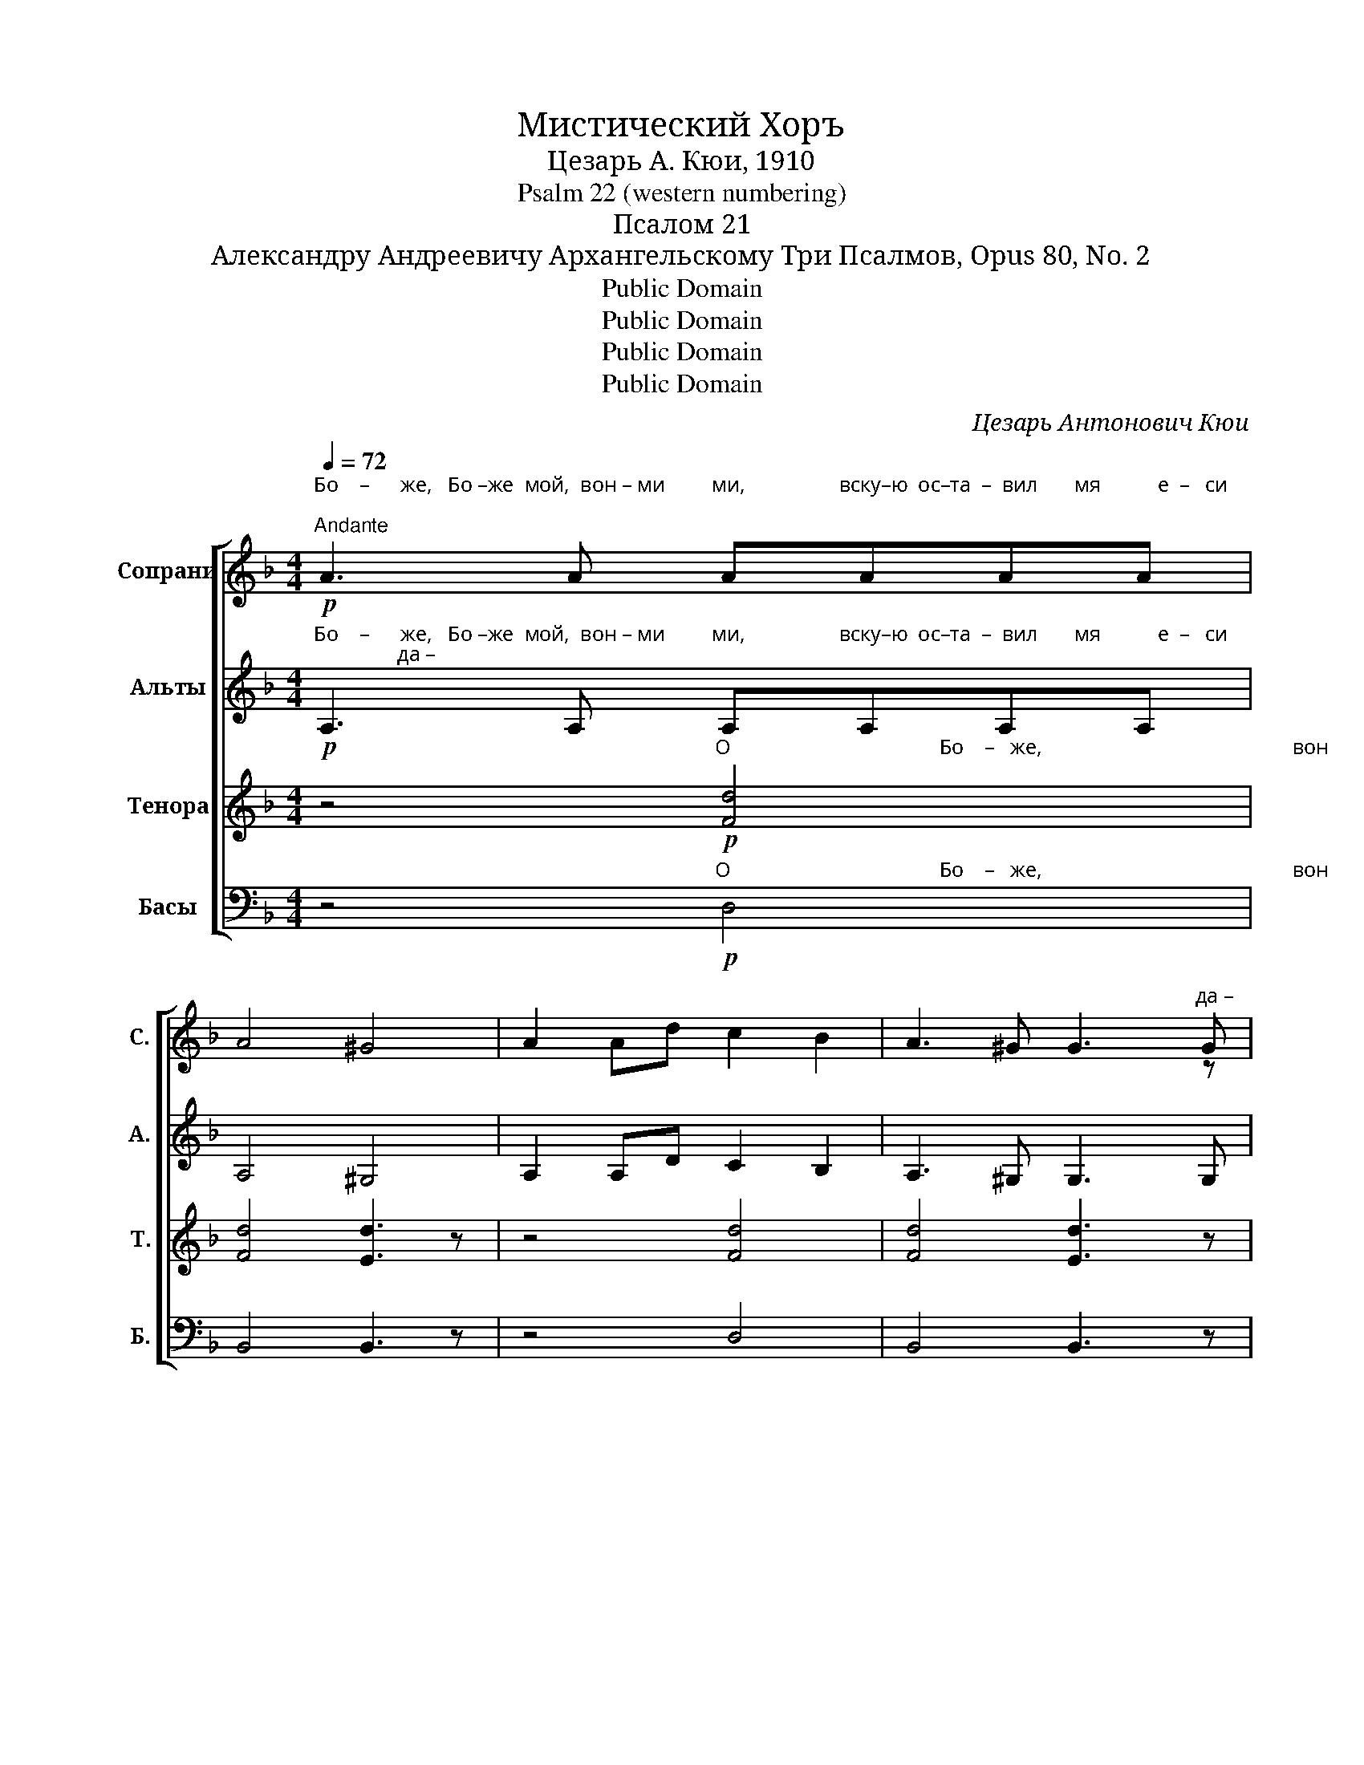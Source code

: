 X:1
T:Мистический Хоръ
T:Цезарь А. Кюи, 1910
T:Psalm 22 (western numbering)
T:Псалом 21
T:Александру Андреевичу Архангельскому Три Псалмов, Opus 80, No. 2
T:Public Domain
T:Public Domain
T:Public Domain
T:Public Domain
C:Цезарь Антонович Кюи
Z:Public Domain
%%score [ ( 1 2 ) ( 3 4 ) ( 5 6 ) 7 ]
L:1/8
Q:1/4=72
M:4/4
K:F
V:1 treble nm="Сопрани" snm="С."
V:2 treble 
V:3 treble nm="Альты" snm="А."
V:4 treble 
V:5 treble nm="Тенора" snm="Т."
V:6 treble 
V:7 bass nm="Басы" snm="Б."
V:1
"^Бо    –      же,   Бо –же  мой,  вон – ми         ми,                  вску–ю  ос–та  –  вил       мя           е  –   си;""^Andante"!p! A3 A AAAA | %1
 A4 ^G4 | A2 Ad c2 B2 | A3 ^G G3"^да –" G | %4
"^– ле – че    от   спа–се –ни – я   мо – е  –   го        сло–ве    –    ся    гре–хо–па–де –  ний   мо – их." AA!<(!de"^О                                            Бо   –   же,                                                       вон     –          –       ми. __________" ff/f/ de!<)! | %5
!mf! f4 d2 B2 | AA!<(!de f2 de!<)! |!f!!>(! f8-!>)! |!pp! f6 z2 | %9
 z4 z"^На     Тя ____    у – по – ва –ша          от  – цы __   на  –  ши,  от–цы _____  на–ши ______               У –  по –"!p! E (^F^G) | %10
 A2 GF F2 E2 | z E!<(! ^GA =B2 Be!<)! | (d3 c) =B2 B2- |[M:2/4] B z!mf! [^G_B][GB] | %14
[M:4/4]"^–ва–ша,  у–по–ва–ша  и     из  – ба       –        –      вил            е   –  си                          и               из    –   ба        –      вил  е   –  си." [Ac]2 [Ac]4 [Ac][Ac] | %15
 [A^c]2 [Ac]4 [Ac][Ac] | %16
"^из  –  ба   –   вил    е – си,           из  –  ба – вил  е  –  си,             из – ба–вил е–си                я." d=B^cd!<(! e3 e!<)! | %17
 fdef g3 g | c2 cc c4 |!f! c8 | %20
"^Аз    же  есмь  червь,               а   не  че – ло – век,                                                по       –       но      –     ше           –           нье"!p! A4 A2 A2 | %21
 (A4 ^G4) | A2 d2 c2 B2 | (A4 ^G4) | %24
"^по  –  но  – ше–ни–е   че –ло – ве      –        –        –     ков" A2!<(! de ff/f/ de!<)! | %25
!mf! f6 d2 | %26
"^и        у – ни–чи–же–ни– е      лю  –  дей.                                                      Ты  же  Гос–по–ди, ______" AA!<(!de"^че     –     ло      –       ве       –        –        –       ков.            Ты                              же                  не   у– да– ли ______" ffde!<)! | %27
!f! (f6 B2) |!mf! g2 g2 f_e e2- | e_eee (d2 c2) | %30
"^по–мощь Тво–ю   от   ме  –  не.                                                                             вон      –      ми,                   вон         –          ми."!>(! c2 cc B2 _AA!>)! | %31
 G8 | z8 | z4!p! (d2!<(! e2)!<)! | f8 |!>(! (f4 e4)!>)! |!ppp! a8 |] %37
V:2
 x8 | x8 | x8 | x4 x2 x z | z4 A4 | B4 B3 z | z4 A4 | =B8- | B6 x2 | x8 | x8 | x8 | x8 | %13
[M:2/4] x4 |[M:4/4] x8 | x8 | A4 A3 A | A4 =B3 B | c4 c2 c2 | x8 | x8 | x8 | x8 | x8 | z4 A2 A2 | %25
 =B4 B3 z | z4 A2 A2 | _A6 B2 | B6 _e2- | e x x2 x4 | x8 | x8 | x8 | x4 B4 | A8 | B8 | d8 |] %37
V:3
"^Бо    –      же,   Бо –же  мой,  вон – ми         ми,                  вску–ю  ос–та  –  вил       мя           е  –   си;                да –"!p! A,3 A, A,A,A,A, | %1
 A,4 ^G,4 | A,2 A,D C2 B,2 | A,3 ^G, G,3 G, | %4
"^– ле–че    от    спа–се – ни–я   мо – е   –  го         сло–ве     –    ся   гре –хо–па–де – ний  мо  –  их. __________" A,A,DE FF/F/ DE | %5
!p! F4 D2 B,2 | A,A,!<(!DE F2 DE!<)! |!f!!>(! F8-!>)! |!pp! F6 z2 | %9
 z4"^На  Тя                        у – по – ва      –     ша,                          у      –    по   –   ва      –      ша. __________"!p! =B, E3 | %10
 E2 _E2 D4 | E4 E2 E2 | (E2 ^F2) ^G4- |[M:2/4] G z z2 | %14
[M:4/4] z4 z2"^У – по–ва–ша  и    из  –  ба      –        –     вил             е   –  си                           и              из  –  ба         –       вил   е  –  си."!mf! EE | %15
 E2 E4 EE | D4!<(! E3 E!<)! | F4 D3 D | F4 C2 C2 |!f! C8 | %20
"^Аз    же  есмь  червь,               а   не  че – ло – век,"!p! A,4 A,2 A,2 | (A,4 ^G,4) | %22
 A,2 D2 C2 B,2 | (A,4 ^G,4) | %24
"^по–" A,2"^но   – ше–ни–е   че – ло –  ве       –        –        –    ков"!<(! DE FF/F/ DE!<)! | %25
!mf! D6 D2 |"^и        у – ни–чи–же–ни– е    лю –  дей." A,A,!<(!DE FFDE!<)! |!f! D8 | %28
"^Ты   же   не     у – да  –  ли"!mf! _E2 E2 FG G2 | _A8 | %30
"^по       –       мощь  Тво    –     ю,                       на       за–ступ–ле  –  ни – е      мо   –   е                      вон        –          ми."!>(! D4 D2 D2!>)! | %31
 _E8 |!p! G4 G2 F2 | E3 E F2!<(! F2!<)! | F8 |!>(! (F4 E4)!>)! |!ppp! A8 |] %37
V:4
 x8 | x8 | x8 | x8 | x8 | x8 | x8 | x8 | x8 | x8 | x8 | x8 | x8 |[M:2/4] x4 |[M:4/4] x8 | x8 | x8 | %17
 x8 | x8 | x8 | x8 | x8 | x8 | x8 | x8 | x8 | x8 | x8 | x8 | x8 | x8 | x8 | x8 | x8 | x8 | D8 | %36
 D8 |] %37
V:5
 z4"^О                                        Бо    –   же,                                                вон       –         ми                     ми,"!p! [Fd]4 | %1
 [Fd]4 [Ed]3 z | z4 [Fd]4 | [Fd]4 [Ed]3 z | %4
 z4"^О                                           Бо  –   же,                                                        вон            –              ми. __________" [Ad]4 | %5
!p! [Bd]4 [Bd]3 z | z4!<(! [Ad]4!<)! |!f!!>(! [^Gd]8-!>)! |!pp! [Gd]6 z2 | %9
 z2"^На      Тя                                  у – по– ва – ша,                                    у     –     по    –   ва      –      ша. __________               У – по –"!p! ^GA =B4 | %10
 A2 A2 ^G2 G2 | z4!<(! ^GE ^FG!<)! | (A2 c2) e4- |[M:2/4] e z!mf! ee | %14
[M:4/4]"^–ва–ша,  у–по–ва–ша  и     из  – ба       –        –        –        –        –   вил,                      из           –            ба         –       вил  е   –  си." [Ae]2 [Ae]4 [Ae][Ae] | %15
 [Ae]2 [Ae]4 [Ae]"^из  –  ба             –          вил       е     –     си,"[Ae] | %16
 d4!<(! ^cA Bc!<)! | d4"^и          из    –    ба– вил  е – си ____    я." fd fg | a2 ff (d2 e2) | %19
!f! f8 | %20
 z4"^Аз _________     же                            есмь         червь,                                         по        –       но       –     ше      –        –    нье"!p! [Fd]4- | %21
 [Fd]4 [Fd]3 z | z4 [Fd]4 | (([Fd]4 [Ed]3)) z | z4"^червь" d4 |"^е    не че–ло–век," ffde f3 z | %26
 z4"^че     –    ло        –      ве        –        –        –        ков.         По    –        –        –        –    мощь""^червь" d4 | %27
"^е    не   че–ло–век." ffdc B4 | %28
"^Ты                             же         не              у –да–ли ____"!mf! B6 B2 | %29
 c2 cc (d2 _e2) | %30
"^по       –        –        –        –        мощь""^не                      у   –   да      –      ли,                     на       за–ступ–ле  –  ни – е      мо   –   е                      вон        –          ми."!>(! f8!>)! | %31
 _e8 |!p! [A^c]4 [Ad]2 [Ad]2 | [Bd]3 [Bd] [Bd]2!<(! [Bd]2!<)! | [Fd]8 |!>(! B8!>)! |!ppp! A8 |] %37
V:6
 x8 | x8 | x8 | x8 | x8 | x8 | x8 | x8 | x8 | x8 | x8 | x8 | x8 |[M:2/4] x4 |[M:4/4] x8 | x8 | A8 | %17
 A4 G4 | A4 F2 G2 | A8 | x8 | x8 | x8 | x8 | x4 F2 F2 | ^G4 G3 x | x4 A2 A2 | (B3 A B2) _A2 | G8 | %29
 _A8 | _A4 B2 _c2 | B8 | x8 | x8 | x8 | (F4 G4) | F8 |] %37
V:7
 z4"^О                                        Бо    –   же,                                                вон       –         ми                     ми,"!p! D,4 | %1
 B,,4 B,,3 z | z4 D,4 | B,,4 B,,3 z | %4
 z4"^О                                           Бо  –   же,                                                        вон            –              ми. __________            На"!<(! [A,,F,]4!<)! | %5
 [G,,F,]4 [G,,F,]3 z | z4!<(! [F,,D,]4!<)! |!f!!>(! [E,,D,]8-!>)! |!pp! [E,,D,]6!p! D,2 | %9
"^________________________________________\nPsalm 21\nThree Psalms\n, No. 2\nTo Aleksandr Andreevich Arkhangel'skii\nBy César A. Cui, 1910""^Тя                    у      –        –     по – ва        –         ша." E,4 E,3 D, | %10
 (C,4 =B,,2) E,2 | z8 | z8 |[M:2/4] z4 | %14
[M:4/4] z4 z2"^У – по–ва–ша  и    из –  ба      –        –      вил,    из    –     ба           –          вил        е      –     си                                          я."!mf! A,A, | %15
 G,2 G,4 G,G, | F,4!<(! E,2 E,2!<)! | (D,2 C,2) =B,,2 B,,2 | C,8 |!f! [F,,C,]8 | %20
 z4"^Аз _________     же                            есмь         червь,                                         по        –       но       –     ше      –        –    нье"!p! (([D,,A,,]4 | %21
 [B,,,B,,]4)) [B,,,B,,]3 z | z4 [D,,A,,]4 | [B,,,B,,]4- [B,,,B,,]3 z | %24
 z4!<(! [B,,,B,,]2 [B,,,B,,]2!<)! |!mf! [E,,=B,,]4 [E,,B,,]3 z | %26
 z4"^че     –    ло        –      ве        –        –        –        ков.         По   –        –        –        –   мощь"!<(! [F,,D,]2 [F,,D,]2!<)! | %27
!f! [F,,D,]6 B,,2 |!mf! _E,8 | _E,8 | %30
"^не                      у   –   да      –      ли,                     на       за–ступ–ле  –  ни – е      мо   –   е                      вон        –          ми."!>(! _E,4 E,2 E,2!>)! | %31
 _E,8 |!p! E,4 F,2 F,2 | G,3 G, ^G,2!<(! G,2!<)! | [A,,A,]8 |!>(! [G,,D,]8!>)! |!ppp! [D,,A,,]8 |] %37

